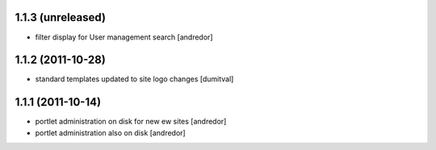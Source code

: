 1.1.3 (unreleased)
------------------
* filter display for User management search [andredor]

1.1.2 (2011-10-28)
------------------
* standard templates updated to site logo changes [dumitval]

1.1.1 (2011-10-14)
------------------
* portlet administration on disk for new ew sites [andredor]
* portlet administration also on disk [andredor]
